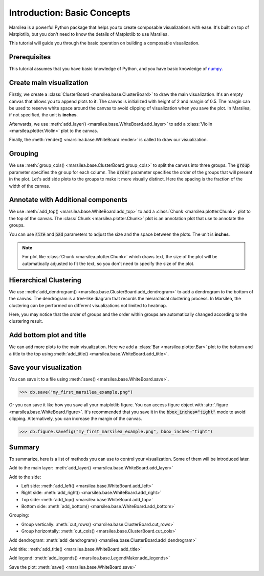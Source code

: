 Introduction: Basic Concepts
==============================

.. py:currentmodule:: marsilea

Marsilea is a powerful Python package that helps you to create
composable visualizations with ease. It's built on top of Matplotlib, but you don't need to
know the details of Matplotlib to use Marsilea.

This tutorial will guide you through the basic operation
on building a composable visualization.


Prerequisites
-------------

This tutorial assumes that you have basic knowledge of Python,
and you have basic knowledge of `numpy <https://numpy.org/>`_.

Create main visualization
-------------------------

.. plot::
    :context: close-figs

    >>> import numpy as np
    >>> import marsilea as ma
    >>> import marsilea.plotter as mp

    The shorthand convention for Marsilea is :code:`ma` and for plotter is :code:`mp`.

    >>> data = np.random.randn(10, 6)
    >>> cb = ma.ClusterBoard(data, height=2, margin=0.5)
    >>> cb.add_layer(mp.Violin(data, color="#FF6D60"))
    >>> cb.render()

Firstly, we create a :class:`ClusterBoard <marsilea.base.ClusterBoard>` to
draw the main visualization.
It's an empty canvas that allows you to append plots to it.
The canvas is initialized with height of 2 and margin of 0.5.
The margin can be used to reserve white space around the canvas to avoid
clipping of visualization when you save the plot.
In Marsilea, if not specified, the unit is **inches**.

Afterwards, we use :meth:`add_layer() <marsilea.base.WhiteBoard.add_layer>`
to add a :class:`Violin <marsilea.plotter.Violin>` plot to the canvas.

Finally, the :meth:`render() <marsilea.base.WhiteBoard.render>`
is called to draw our visualization.


Grouping
--------

.. plot::
    :context: close-figs

    >>> cb.group_cols(["c1", "c1", "c2", "c2", "c3", "c3"],
    ...             order=["c1", "c2", "c3"], spacing=.08)
    >>> cb.render()

We use :meth:`group_cols() <marsilea.base.ClusterBoard.group_cols>` to split the canvas into three groups.
The :code:`group` parameter specifies the gr oup for each column.
The :code:`order` parameter specifies the order of the groups that will present in the plot.
Let's add side plots to the groups to make it more visually distinct.
Here the spacing is the fraction of the width of the canvas.

Annotate with Additional components
-----------------------------------

.. plot::
    :context: close-figs

    >>> group_labels = mp.Chunk(["c1", "c2", "c3"],
    ...                         ["#FF6D60", "#F7D060", "#F3E99F"])
    >>> cb.add_top(group_labels, size=.2, pad=.1)
    >>> cb.render()

We use :meth:`add_top() <marsilea.base.WhiteBoard.add_top>` to
add a :class:`Chunk <marsilea.plotter.Chunk>` plot to the top of the canvas.
The :class:`Chunk <marsilea.plotter.Chunk>` plot is an annotation plot that use to annotate the groups.

You can use :code:`size` and :code:`pad` parameters to adjust the size
and the space between the plots. The unit is **inches**.

.. note::

    For plot like :class:`Chunk <marsilea.plotter.Chunk>` which draws text,
    the size of the plot will be automatically adjusted to fit the text,
    so you don't need to specify the size of the plot.


Hierarchical Clustering
-----------------------

.. plot::
    :context: close-figs

    >>> cb.add_dendrogram("bottom", colors="g")
    >>> cb.render()

We use :meth:`add_dendrogram() <marsilea.base.ClusterBoard.add_dendrogram>` to
add a dendrogram to the bottom of the canvas.
The dendrogram is a tree-like diagram that records the hierarchical clustering process.
In Marsilea, the clustering can be performed on different visualizations not limited to
heatmap.

Here, you may notice that the order of groups and
the order within groups are automatically changed according
to the clustering result.


Add bottom plot and title
-------------------------

.. plot::
    :context: close-figs

    >>> cb.add_bottom(ma.plotter.Bar(data, color="#577D86"), size=2, pad=.1)
    >>> cb.add_title(top="My First Marsilea Example")
    >>> cb.render()


We can add more plots to the main visualization.
Here we add a :class:`Bar <marsilea.plotter.Bar>` plot to the bottom and
a title to the top using :meth:`add_title() <marsilea.base.WhiteBoard.add_title>`.


Save your visualization
-----------------------

You can save it to a file using :meth:`save() <marsilea.base.WhiteBoard.save>`.

.. code-block:: python

    >>> cb.save("my_first_marsilea_example.png")

Or you can save it like how you save all your matplotlib figure.
You can access figure object with :attr:`.figure <marsilea.base.WhiteBoard.figure>`.
It's recommended that you save it in the :code:`bbox_inches="tight"` mode to avoid
clipping. Alternatively, you can increase the margin of the canvas.

.. code-block:: python

    >>> cb.figure.savefig("my_first_marsilea_example.png", bbox_inches="tight")

Summary
-------

To summarize, here is a list of methods you can use to control your visualization.
Some of them will be introduced later.

Add to the main layer: :meth:`add_layer() <marsilea.base.WhiteBoard.add_layer>`

Add to the side:

- Left side: :meth:`add_left() <marsilea.base.WhiteBoard.add_left>`
- Right side: :meth:`add_right() <marsilea.base.WhiteBoard.add_right>`
- Top side: :meth:`add_top() <marsilea.base.WhiteBoard.add_top>`
- Bottom side: :meth:`add_bottom() <marsilea.base.WhiteBoard.add_bottom>`

Grouping:

- Group vertically: :meth:`cut_rows() <marsilea.base.ClusterBoard.cut_rows>`
- Group horizontally: :meth:`cut_cols() <marsilea.base.ClusterBoard.cut_cols>`

Add dendrogram: :meth:`add_dendrogram() <marsilea.base.ClusterBoard.add_dendrogram>`

Add title: :meth:`add_title() <marsilea.base.WhiteBoard.add_title>`

Add legend: :meth:`add_legends() <marsilea.base.LegendMaker.add_legends>`

Save the plot: :meth:`save() <marsilea.base.WhiteBoard.save>`
